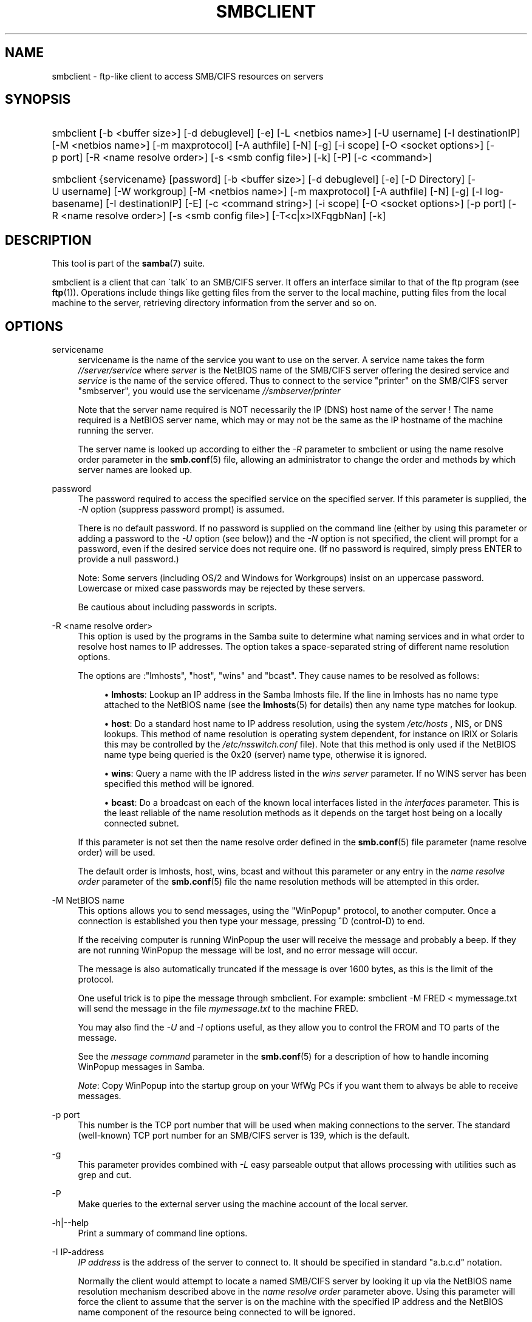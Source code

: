 .\"     Title: smbclient
.\"    Author: 
.\" Generator: DocBook XSL Stylesheets v1.73.2 <http://docbook.sf.net/>
.\"      Date: 01/19/2009
.\"    Manual: User Commands
.\"    Source: Samba 3.0
.\"
.TH "SMBCLIENT" "1" "01/19/2009" "Samba 3\.0" "User Commands"
.\" disable hyphenation
.nh
.\" disable justification (adjust text to left margin only)
.ad l
.SH "NAME"
smbclient - ftp-like client to access SMB/CIFS resources on servers
.SH "SYNOPSIS"
.HP 1
smbclient [\-b\ <buffer\ size>] [\-d\ debuglevel] [\-e] [\-L\ <netbios\ name>] [\-U\ username] [\-I\ destinationIP] [\-M\ <netbios\ name>] [\-m\ maxprotocol] [\-A\ authfile] [\-N] [\-g] [\-i\ scope] [\-O\ <socket\ options>] [\-p\ port] [\-R\ <name\ resolve\ order>] [\-s\ <smb\ config\ file>] [\-k] [\-P] [\-c\ <command>]
.HP 1
smbclient {servicename} [password] [\-b\ <buffer\ size>] [\-d\ debuglevel] [\-e] [\-D\ Directory] [\-U\ username] [\-W\ workgroup] [\-M\ <netbios\ name>] [\-m\ maxprotocol] [\-A\ authfile] [\-N] [\-g] [\-l\ log\-basename] [\-I\ destinationIP] [\-E] [\-c\ <command\ string>] [\-i\ scope] [\-O\ <socket\ options>] [\-p\ port] [\-R\ <name\ resolve\ order>] [\-s\ <smb\ config\ file>] [\-T<c|x>IXFqgbNan] [\-k]
.SH "DESCRIPTION"
.PP
This tool is part of the
\fBsamba\fR(7)
suite\.
.PP
smbclient
is a client that can \'talk\' to an SMB/CIFS server\. It offers an interface similar to that of the ftp program (see
\fBftp\fR(1))\. Operations include things like getting files from the server to the local machine, putting files from the local machine to the server, retrieving directory information from the server and so on\.
.SH "OPTIONS"
.PP
servicename
.RS 4
servicename is the name of the service you want to use on the server\. A service name takes the form
\fI//server/service\fR
where
\fIserver \fR
is the NetBIOS name of the SMB/CIFS server offering the desired service and
\fIservice\fR
is the name of the service offered\. Thus to connect to the service "printer" on the SMB/CIFS server "smbserver", you would use the servicename
\fI//smbserver/printer \fR
.sp
Note that the server name required is NOT necessarily the IP (DNS) host name of the server ! The name required is a NetBIOS server name, which may or may not be the same as the IP hostname of the machine running the server\.
.sp
The server name is looked up according to either the
\fI\-R\fR
parameter to
smbclient
or using the name resolve order parameter in the
\fBsmb.conf\fR(5)
file, allowing an administrator to change the order and methods by which server names are looked up\.
.RE
.PP
password
.RS 4
The password required to access the specified service on the specified server\. If this parameter is supplied, the
\fI\-N\fR
option (suppress password prompt) is assumed\.
.sp
There is no default password\. If no password is supplied on the command line (either by using this parameter or adding a password to the
\fI\-U\fR
option (see below)) and the
\fI\-N\fR
option is not specified, the client will prompt for a password, even if the desired service does not require one\. (If no password is required, simply press ENTER to provide a null password\.)
.sp
Note: Some servers (including OS/2 and Windows for Workgroups) insist on an uppercase password\. Lowercase or mixed case passwords may be rejected by these servers\.
.sp
Be cautious about including passwords in scripts\.
.RE
.PP
\-R <name resolve order>
.RS 4
This option is used by the programs in the Samba suite to determine what naming services and in what order to resolve host names to IP addresses\. The option takes a space\-separated string of different name resolution options\.
.sp
The options are :"lmhosts", "host", "wins" and "bcast"\. They cause names to be resolved as follows:
.sp
.RS 4
.ie n \{\
\h'-04'\(bu\h'+03'\c
.\}
.el \{\
.sp -1
.IP \(bu 2.3
.\}
\fBlmhosts\fR: Lookup an IP address in the Samba lmhosts file\. If the line in lmhosts has no name type attached to the NetBIOS name (see the
\fBlmhosts\fR(5)
for details) then any name type matches for lookup\.
.RE
.sp
.RS 4
.ie n \{\
\h'-04'\(bu\h'+03'\c
.\}
.el \{\
.sp -1
.IP \(bu 2.3
.\}
\fBhost\fR: Do a standard host name to IP address resolution, using the system
\fI/etc/hosts \fR, NIS, or DNS lookups\. This method of name resolution is operating system dependent, for instance on IRIX or Solaris this may be controlled by the
\fI/etc/nsswitch\.conf\fR
file)\. Note that this method is only used if the NetBIOS name type being queried is the 0x20 (server) name type, otherwise it is ignored\.
.RE
.sp
.RS 4
.ie n \{\
\h'-04'\(bu\h'+03'\c
.\}
.el \{\
.sp -1
.IP \(bu 2.3
.\}
\fBwins\fR: Query a name with the IP address listed in the
\fIwins server\fR
parameter\. If no WINS server has been specified this method will be ignored\.
.RE
.sp
.RS 4
.ie n \{\
\h'-04'\(bu\h'+03'\c
.\}
.el \{\
.sp -1
.IP \(bu 2.3
.\}
\fBbcast\fR: Do a broadcast on each of the known local interfaces listed in the
\fIinterfaces\fR
parameter\. This is the least reliable of the name resolution methods as it depends on the target host being on a locally connected subnet\.
.sp
.RE
If this parameter is not set then the name resolve order defined in the
\fBsmb.conf\fR(5)
file parameter (name resolve order) will be used\.
.sp
The default order is lmhosts, host, wins, bcast and without this parameter or any entry in the
\fIname resolve order \fR
parameter of the
\fBsmb.conf\fR(5)
file the name resolution methods will be attempted in this order\.
.RE
.PP
\-M NetBIOS name
.RS 4
This options allows you to send messages, using the "WinPopup" protocol, to another computer\. Once a connection is established you then type your message, pressing ^D (control\-D) to end\.
.sp
If the receiving computer is running WinPopup the user will receive the message and probably a beep\. If they are not running WinPopup the message will be lost, and no error message will occur\.
.sp
The message is also automatically truncated if the message is over 1600 bytes, as this is the limit of the protocol\.
.sp
One useful trick is to pipe the message through
smbclient\. For example: smbclient \-M FRED < mymessage\.txt will send the message in the file
\fImymessage\.txt\fR
to the machine FRED\.
.sp
You may also find the
\fI\-U\fR
and
\fI\-I\fR
options useful, as they allow you to control the FROM and TO parts of the message\.
.sp
See the
\fImessage command\fR
parameter in the
\fBsmb.conf\fR(5)
for a description of how to handle incoming WinPopup messages in Samba\.
.sp
\fINote\fR: Copy WinPopup into the startup group on your WfWg PCs if you want them to always be able to receive messages\.
.RE
.PP
\-p port
.RS 4
This number is the TCP port number that will be used when making connections to the server\. The standard (well\-known) TCP port number for an SMB/CIFS server is 139, which is the default\.
.RE
.PP
\-g
.RS 4
This parameter provides combined with
\fI\-L\fR
easy parseable output that allows processing with utilities such as grep and cut\.
.RE
.PP
\-P
.RS 4
Make queries to the external server using the machine account of the local server\.
.RE
.PP
\-h|\-\-help
.RS 4
Print a summary of command line options\.
.RE
.PP
\-I IP\-address
.RS 4
\fIIP address\fR
is the address of the server to connect to\. It should be specified in standard "a\.b\.c\.d" notation\.
.sp
Normally the client would attempt to locate a named SMB/CIFS server by looking it up via the NetBIOS name resolution mechanism described above in the
\fIname resolve order\fR
parameter above\. Using this parameter will force the client to assume that the server is on the machine with the specified IP address and the NetBIOS name component of the resource being connected to will be ignored\.
.sp
There is no default for this parameter\. If not supplied, it will be determined automatically by the client as described above\.
.RE
.PP
\-E
.RS 4
This parameter causes the client to write messages to the standard error stream (stderr) rather than to the standard output stream\.
.sp
By default, the client writes messages to standard output \- typically the user\'s tty\.
.RE
.PP
\-L
.RS 4
This option allows you to look at what services are available on a server\. You use it as
smbclient \-L host
and a list should appear\. The
\fI\-I \fR
option may be useful if your NetBIOS names don\'t match your TCP/IP DNS host names or if you are trying to reach a host on another network\.
.RE
.PP
\-t terminal code
.RS 4
This option tells
smbclient
how to interpret filenames coming from the remote server\. Usually Asian language multibyte UNIX implementations use different character sets than SMB/CIFS servers (\fIEUC\fR
instead of
\fI SJIS\fR
for example)\. Setting this parameter will let
smbclient
convert between the UNIX filenames and the SMB filenames correctly\. This option has not been seriously tested and may have some problems\.
.sp
The terminal codes include CWsjis, CWeuc, CWjis7, CWjis8, CWjunet, CWhex, CWcap\. This is not a complete list, check the Samba source code for the complete list\.
.RE
.PP
\-b buffersize
.RS 4
This option changes the transmit/send buffer size when getting or putting a file from/to the server\. The default is 65520 bytes\. Setting this value smaller (to 1200 bytes) has been observed to speed up file transfers to and from a Win9x server\.
.RE
.PP
\-e
.RS 4
This command line parameter requires the remote server support the UNIX extensions\. Request that the connection be encrypted\. This is new for Samba 3\.2 and will only work with Samba 3\.2 or above servers\. Negotiates SMB encryption using GSSAPI\. Uses the given credentials for the encryption negotiaion (either kerberos or NTLMv1/v2 if given domain/username/password triple\. Fails the connection if encryption cannot be negotiated\.
.RE
.PP
\-d|\-\-debuglevel=level
.RS 4
\fIlevel\fR
is an integer from 0 to 10\. The default value if this parameter is not specified is 1\.
.sp
The higher this value, the more detail will be logged to the log files about the activities of the server\. At level 0, only critical errors and serious warnings will be logged\. Level 1 is a reasonable level for day\-to\-day running \- it generates a small amount of information about operations carried out\.
.sp
Levels above 1 will generate considerable amounts of log data, and should only be used when investigating a problem\. Levels above 3 are designed for use only by developers and generate HUGE amounts of log data, most of which is extremely cryptic\.
.sp
Note that specifying this parameter here will override the
\fIlog level\fR
parameter in the
\fIsmb\.conf\fR
file\.
.RE
.PP
\-V
.RS 4
Prints the program version number\.
.RE
.PP
\-s <configuration file>
.RS 4
The file specified contains the configuration details required by the server\. The information in this file includes server\-specific information such as what printcap file to use, as well as descriptions of all the services that the server is to provide\. See
\fIsmb\.conf\fR
for more information\. The default configuration file name is determined at compile time\.
.RE
.PP
\-l|\-\-log\-basename=logdirectory
.RS 4
Base directory name for log/debug files\. The extension
\fB"\.progname"\fR
will be appended (e\.g\. log\.smbclient, log\.smbd, etc\.\.\.)\. The log file is never removed by the client\.
.RE
.PP
\-N
.RS 4
If specified, this parameter suppresses the normal password prompt from the client to the user\. This is useful when accessing a service that does not require a password\.
.sp
Unless a password is specified on the command line or this parameter is specified, the client will request a password\.
.sp
If a password is specified on the command line and this option is also defined the password on the command line will be silently ingnored and no password will be used\.
.RE
.PP
\-k
.RS 4
Try to authenticate with kerberos\. Only useful in an Active Directory environment\.
.RE
.PP
\-A|\-\-authentication\-file=filename
.RS 4
This option allows you to specify a file from which to read the username and password used in the connection\. The format of the file is
.sp
.sp
.RS 4
.nf
username = <value>
password = <value>
domain   = <value>
.fi
.RE
.sp
Make certain that the permissions on the file restrict access from unwanted users\.
.RE
.PP
\-U|\-\-user=username[%password]
.RS 4
Sets the SMB username or username and password\.
.sp
If %password is not specified, the user will be prompted\. The client will first check the
\fBUSER\fR
environment variable, then the
\fBLOGNAME\fR
variable and if either exists, the string is uppercased\. If these environmental variables are not found, the username
\fBGUEST\fR
is used\.
.sp
A third option is to use a credentials file which contains the plaintext of the username and password\. This option is mainly provided for scripts where the admin does not wish to pass the credentials on the command line or via environment variables\. If this method is used, make certain that the permissions on the file restrict access from unwanted users\. See the
\fI\-A\fR
for more details\.
.sp
Be cautious about including passwords in scripts\. Also, on many systems the command line of a running process may be seen via the
ps
command\. To be safe always allow
rpcclient
to prompt for a password and type it in directly\.
.RE
.PP
\-n <primary NetBIOS name>
.RS 4
This option allows you to override the NetBIOS name that Samba uses for itself\. This is identical to setting the
\fInetbios name\fR
parameter in the
\fIsmb\.conf\fR
file\. However, a command line setting will take precedence over settings in
\fIsmb\.conf\fR\.
.RE
.PP
\-i <scope>
.RS 4
This specifies a NetBIOS scope that
nmblookup
will use to communicate with when generating NetBIOS names\. For details on the use of NetBIOS scopes, see rfc1001\.txt and rfc1002\.txt\. NetBIOS scopes are
\fIvery\fR
rarely used, only set this parameter if you are the system administrator in charge of all the NetBIOS systems you communicate with\.
.RE
.PP
\-W|\-\-workgroup=domain
.RS 4
Set the SMB domain of the username\. This overrides the default domain which is the domain defined in smb\.conf\. If the domain specified is the same as the servers NetBIOS name, it causes the client to log on using the servers local SAM (as opposed to the Domain SAM)\.
.RE
.PP
\-O socket options
.RS 4
TCP socket options to set on the client socket\. See the socket options parameter in the
\fIsmb\.conf\fR
manual page for the list of valid options\.
.RE
.PP
\-T tar options
.RS 4
smbclient may be used to create
tar(1)
compatible backups of all the files on an SMB/CIFS share\. The secondary tar flags that can be given to this option are :
.sp
.RS 4
.ie n \{\
\h'-04'\(bu\h'+03'\c
.\}
.el \{\
.sp -1
.IP \(bu 2.3
.\}
\fIc\fR
\- Create a tar file on UNIX\. Must be followed by the name of a tar file, tape device or "\-" for standard output\. If using standard output you must turn the log level to its lowest value \-d0 to avoid corrupting your tar file\. This flag is mutually exclusive with the
\fIx\fR
flag\.
.RE
.sp
.RS 4
.ie n \{\
\h'-04'\(bu\h'+03'\c
.\}
.el \{\
.sp -1
.IP \(bu 2.3
.\}
\fIx\fR
\- Extract (restore) a local tar file back to a share\. Unless the \-D option is given, the tar files will be restored from the top level of the share\. Must be followed by the name of the tar file, device or "\-" for standard input\. Mutually exclusive with the
\fIc\fR
flag\. Restored files have their creation times (mtime) set to the date saved in the tar file\. Directories currently do not get their creation dates restored properly\.
.RE
.sp
.RS 4
.ie n \{\
\h'-04'\(bu\h'+03'\c
.\}
.el \{\
.sp -1
.IP \(bu 2.3
.\}
\fII\fR
\- Include files and directories\. Is the default behavior when filenames are specified above\. Causes files to be included in an extract or create (and therefore everything else to be excluded)\. See example below\. Filename globbing works in one of two ways\. See
\fIr\fR
below\.
.RE
.sp
.RS 4
.ie n \{\
\h'-04'\(bu\h'+03'\c
.\}
.el \{\
.sp -1
.IP \(bu 2.3
.\}
\fIX\fR
\- Exclude files and directories\. Causes files to be excluded from an extract or create\. See example below\. Filename globbing works in one of two ways now\. See
\fIr\fR
below\.
.RE
.sp
.RS 4
.ie n \{\
\h'-04'\(bu\h'+03'\c
.\}
.el \{\
.sp -1
.IP \(bu 2.3
.\}
\fIF\fR
\- File containing a list of files and directories\. The
\fIF\fR
causes the name following the tarfile to create to be read as a filename that contains a list of files and directories to be included in an extract or create (and therefore everything else to be excluded)\. See example below\. Filename globbing works in one of two ways\. See
\fIr\fR
below\.
.RE
.sp
.RS 4
.ie n \{\
\h'-04'\(bu\h'+03'\c
.\}
.el \{\
.sp -1
.IP \(bu 2.3
.\}
\fIb\fR
\- Blocksize\. Must be followed by a valid (greater than zero) blocksize\. Causes tar file to be written out in blocksize*TBLOCK (usually 512 byte) blocks\.
.RE
.sp
.RS 4
.ie n \{\
\h'-04'\(bu\h'+03'\c
.\}
.el \{\
.sp -1
.IP \(bu 2.3
.\}
\fIg\fR
\- Incremental\. Only back up files that have the archive bit set\. Useful only with the
\fIc\fR
flag\.
.RE
.sp
.RS 4
.ie n \{\
\h'-04'\(bu\h'+03'\c
.\}
.el \{\
.sp -1
.IP \(bu 2.3
.\}
\fIq\fR
\- Quiet\. Keeps tar from printing diagnostics as it works\. This is the same as tarmode quiet\.
.RE
.sp
.RS 4
.ie n \{\
\h'-04'\(bu\h'+03'\c
.\}
.el \{\
.sp -1
.IP \(bu 2.3
.\}
\fIr\fR
\- Regular expression include or exclude\. Uses regular expression matching for excluding or excluding files if compiled with HAVE_REGEX_H\. However this mode can be very slow\. If not compiled with HAVE_REGEX_H, does a limited wildcard match on \'*\' and \'?\'\.
.RE
.sp
.RS 4
.ie n \{\
\h'-04'\(bu\h'+03'\c
.\}
.el \{\
.sp -1
.IP \(bu 2.3
.\}
\fIN\fR
\- Newer than\. Must be followed by the name of a file whose date is compared against files found on the share during a create\. Only files newer than the file specified are backed up to the tar file\. Useful only with the
\fIc\fR
flag\.
.RE
.sp
.RS 4
.ie n \{\
\h'-04'\(bu\h'+03'\c
.\}
.el \{\
.sp -1
.IP \(bu 2.3
.\}
\fIa\fR
\- Set archive bit\. Causes the archive bit to be reset when a file is backed up\. Useful with the
\fIg\fR
and
\fIc\fR
flags\.
.sp
.RE
\fITar Long File Names\fR
.sp
smbclient\'s tar option now supports long file names both on backup and restore\. However, the full path name of the file must be less than 1024 bytes\. Also, when a tar archive is created,
smbclient\'s tar option places all files in the archive with relative names, not absolute names\.
.sp
\fITar Filenames\fR
.sp
All file names can be given as DOS path names (with \'\e\e\' as the component separator) or as UNIX path names (with \'/\' as the component separator)\.
.sp
\fIExamples\fR
.sp
Restore from tar file
\fIbackup\.tar\fR
into myshare on mypc (no password on share)\.
.sp
smbclient //mypc/yshare "" \-N \-Tx backup\.tar
.sp
Restore everything except
\fIusers/docs\fR
.sp
smbclient //mypc/myshare "" \-N \-TXx backup\.tar users/docs
.sp
Create a tar file of the files beneath
\fI users/docs\fR\.
.sp
smbclient //mypc/myshare "" \-N \-Tc backup\.tar users/docs
.sp
Create the same tar file as above, but now use a DOS path name\.
.sp
smbclient //mypc/myshare "" \-N \-tc backup\.tar users\eedocs
.sp
Create a tar file of the files listed in the file
\fItarlist\fR\.
.sp
smbclient //mypc/myshare "" \-N \-TcF backup\.tar tarlist
.sp
Create a tar file of all the files and directories in the share\.
.sp
smbclient //mypc/myshare "" \-N \-Tc backup\.tar *
.RE
.PP
\-D initial directory
.RS 4
Change to initial directory before starting\. Probably only of any use with the tar \-T option\.
.RE
.PP
\-c command string
.RS 4
command string is a semicolon\-separated list of commands to be executed instead of prompting from stdin\.
\fI \-N\fR
is implied by
\fI\-c\fR\.
.sp
This is particularly useful in scripts and for printing stdin to the server, e\.g\.
\-c \'print \-\'\.
.RE
.SH "OPERATIONS"
.PP
Once the client is running, the user is presented with a prompt :
.PP
smb:\e>
.PP
The backslash ("\e\e") indicates the current working directory on the server, and will change if the current working directory is changed\.
.PP
The prompt indicates that the client is ready and waiting to carry out a user command\. Each command is a single word, optionally followed by parameters specific to that command\. Command and parameters are space\-delimited unless these notes specifically state otherwise\. All commands are case\-insensitive\. Parameters to commands may or may not be case sensitive, depending on the command\.
.PP
You can specify file names which have spaces in them by quoting the name with double quotes, for example "a long file name"\.
.PP
Parameters shown in square brackets (e\.g\., "[parameter]") are optional\. If not given, the command will use suitable defaults\. Parameters shown in angle brackets (e\.g\., "<parameter>") are required\.
.PP
Note that all commands operating on the server are actually performed by issuing a request to the server\. Thus the behavior may vary from server to server, depending on how the server was implemented\.
.PP
The commands available are given here in alphabetical order\.
.PP
? [command]
.RS 4
If
\fIcommand\fR
is specified, the ? command will display a brief informative message about the specified command\. If no command is specified, a list of available commands will be displayed\.
.RE
.PP
! [shell command]
.RS 4
If
\fIshell command\fR
is specified, the ! command will execute a shell locally and run the specified shell command\. If no command is specified, a local shell will be run\.
.RE
.PP
allinfo file
.RS 4
The client will request that the server return all known information about a file or directory (including streams)\.
.RE
.PP
altname file
.RS 4
The client will request that the server return the "alternate" name (the 8\.3 name) for a file or directory\.
.RE
.PP
archive <number>
.RS 4
Sets the archive level when operating on files\. 0 means ignore the archive bit, 1 means only operate on files with this bit set, 2 means only operate on files with this bit set and reset it after operation, 3 means operate on all files and reset it after operation\. The default is 0\.
.RE
.PP
blocksize <number>
.RS 4
Sets the blocksize parameter for a tar operation\. The default is 20\. Causes tar file to be written out in blocksize*TBLOCK (normally 512 byte) units\.
.RE
.PP
cancel jobid0 [jobid1] \.\.\. [jobidN]
.RS 4
The client will request that the server cancel the printjobs identified by the given numeric print job ids\.
.RE
.PP
case_sensitive
.RS 4
Toggles the setting of the flag in SMB packets that tells the server to treat filenames as case sensitive\. Set to OFF by default (tells file server to treat filenames as case insensitive)\. Only currently affects Samba 3\.0\.5 and above file servers with the case sensitive parameter set to auto in the smb\.conf\.
.RE
.PP
cd <directory name>
.RS 4
If "directory name" is specified, the current working directory on the server will be changed to the directory specified\. This operation will fail if for any reason the specified directory is inaccessible\.
.sp
If no directory name is specified, the current working directory on the server will be reported\.
.RE
.PP
chmod file mode in octal
.RS 4
This command depends on the server supporting the CIFS UNIX extensions and will fail if the server does not\. The client requests that the server change the UNIX permissions to the given octal mode, in standard UNIX format\.
.RE
.PP
chown file uid gid
.RS 4
This command depends on the server supporting the CIFS UNIX extensions and will fail if the server does not\. The client requests that the server change the UNIX user and group ownership to the given decimal values\. Note there is currently no way to remotely look up the UNIX uid and gid values for a given name\. This may be addressed in future versions of the CIFS UNIX extensions\.
.RE
.PP
close <fileid>
.RS 4
Closes a file explicitly opened by the open command\. Used for internal Samba testing purposes\.
.RE
.PP
del <mask>
.RS 4
The client will request that the server attempt to delete all files matching
\fImask\fR
from the current working directory on the server\.
.RE
.PP
dir <mask>
.RS 4
A list of the files matching
\fImask\fR
in the current working directory on the server will be retrieved from the server and displayed\.
.RE
.PP
du <filename>
.RS 4
Does a directory listing and then prints out the current disk useage and free space on a share\.
.RE
.PP
echo <number> <data>
.RS 4
Does an SMBecho request to ping the server\. Used for internal Samba testing purposes\.
.RE
.PP
exit
.RS 4
Terminate the connection with the server and exit from the program\.
.RE
.PP
get <remote file name> [local file name]
.RS 4
Copy the file called
\fIremote file name\fR
from the server to the machine running the client\. If specified, name the local copy
\fIlocal file name\fR\. Note that all transfers in
smbclient
are binary\. See also the lowercase command\.
.RE
.PP
getfacl <filename>
.RS 4
Requires the server support the UNIX extensions\. Requests and prints the POSIX ACL on a file\.
.RE
.PP
hardlink <src> <dest>
.RS 4
Creates a hardlink on the server using Windows CIFS semantics\.
.RE
.PP
help [command]
.RS 4
See the ? command above\.
.RE
.PP
history
.RS 4
Displays the command history\.
.RE
.PP
iosize <bytes>
.RS 4
When sending or receiving files, smbclient uses an internal memory buffer by default of size 64512 bytes\. This command allows this size to be set to any range between 16384 (0x4000) bytes and 16776960 (0xFFFF00) bytes\. Larger sizes may mean more efficient data transfer as smbclient will try and use the most efficient read and write calls for the connected server\.
.RE
.PP
lcd [directory name]
.RS 4
If
\fIdirectory name\fR
is specified, the current working directory on the local machine will be changed to the directory specified\. This operation will fail if for any reason the specified directory is inaccessible\.
.sp
If no directory name is specified, the name of the current working directory on the local machine will be reported\.
.RE
.PP
link target linkname
.RS 4
This command depends on the server supporting the CIFS UNIX extensions and will fail if the server does not\. The client requests that the server create a hard link between the linkname and target files\. The linkname file must not exist\.
.RE
.PP
listconnect
.RS 4
Show the current connections held for DFS purposes\.
.RE
.PP
lock <filenum> <r|w> <hex\-start> <hex\-len>
.RS 4
This command depends on the server supporting the CIFS UNIX extensions and will fail if the server does not\. Tries to set a POSIX fcntl lock of the given type on the given range\. Used for internal Samba testing purposes\.
.RE
.PP
logon <username> <password>
.RS 4
Establishes a new vuid for this session by logging on again\. Replaces the current vuid\. Prints out the new vuid\. Used for internal Samba testing purposes\.
.RE
.PP
lowercase
.RS 4
Toggle lowercasing of filenames for the get and mget commands\.
.sp
When lowercasing is toggled ON, local filenames are converted to lowercase when using the get and mget commands\. This is often useful when copying (say) MSDOS files from a server, because lowercase filenames are the norm on UNIX systems\.
.RE
.PP
ls <mask>
.RS 4
See the dir command above\.
.RE
.PP
mask <mask>
.RS 4
This command allows the user to set up a mask which will be used during recursive operation of the mget and mput commands\.
.sp
The masks specified to the mget and mput commands act as filters for directories rather than files when recursion is toggled ON\.
.sp
The mask specified with the mask command is necessary to filter files within those directories\. For example, if the mask specified in an mget command is "source*" and the mask specified with the mask command is "*\.c" and recursion is toggled ON, the mget command will retrieve all files matching "*\.c" in all directories below and including all directories matching "source*" in the current working directory\.
.sp
Note that the value for mask defaults to blank (equivalent to "*") and remains so until the mask command is used to change it\. It retains the most recently specified value indefinitely\. To avoid unexpected results it would be wise to change the value of mask back to "*" after using the mget or mput commands\.
.RE
.PP
md <directory name>
.RS 4
See the mkdir command\.
.RE
.PP
mget <mask>
.RS 4
Copy all files matching
\fImask\fR
from the server to the machine running the client\.
.sp
Note that
\fImask\fR
is interpreted differently during recursive operation and non\-recursive operation \- refer to the recurse and mask commands for more information\. Note that all transfers in
smbclient
are binary\. See also the lowercase command\.
.RE
.PP
mkdir <directory name>
.RS 4
Create a new directory on the server (user access privileges permitting) with the specified name\.
.RE
.PP
more <file name>
.RS 4
Fetch a remote file and view it with the contents of your PAGER environment variable\.
.RE
.PP
mput <mask>
.RS 4
Copy all files matching
\fImask\fR
in the current working directory on the local machine to the current working directory on the server\.
.sp
Note that
\fImask\fR
is interpreted differently during recursive operation and non\-recursive operation \- refer to the recurse and mask commands for more information\. Note that all transfers in
smbclient
are binary\.
.RE
.PP
posix
.RS 4
Query the remote server to see if it supports the CIFS UNIX extensions and prints out the list of capabilities supported\. If so, turn on POSIX pathname processing and large file read/writes (if available),\.
.RE
.PP
posix_encrypt <domain> <username> <password>
.RS 4
This command depends on the server supporting the CIFS UNIX extensions and will fail if the server does not\. Attempt to negotiate SMB encryption on this connection\. If smbclient connected with kerberos credentials (\-k) the arguments to this command are ignored and the kerberos credentials are used to negotiate GSSAPI signing and sealing instead\. See also the \-e option to smbclient to force encryption on initial connection\. This command is new with Samba 3\.2\.
.RE
.PP
posix_open <filename> <octal mode>
.RS 4
This command depends on the server supporting the CIFS UNIX extensions and will fail if the server does not\. Opens a remote file using the CIFS UNIX extensions and prints a fileid\. Used for internal Samba testing purposes\.
.RE
.PP
posix_mkdir <directoryname> <octal mode>
.RS 4
This command depends on the server supporting the CIFS UNIX extensions and will fail if the server does not\. Creates a remote directory using the CIFS UNIX extensions with the given mode\.
.RE
.PP
posix_rmdir <directoryname>
.RS 4
This command depends on the server supporting the CIFS UNIX extensions and will fail if the server does not\. Deletes a remote directory using the CIFS UNIX extensions\.
.RE
.PP
posix_unlink <filename>
.RS 4
This command depends on the server supporting the CIFS UNIX extensions and will fail if the server does not\. Deletes a remote file using the CIFS UNIX extensions\.
.RE
.PP
print <file name>
.RS 4
Print the specified file from the local machine through a printable service on the server\.
.RE
.PP
prompt
.RS 4
Toggle prompting for filenames during operation of the mget and mput commands\.
.sp
When toggled ON, the user will be prompted to confirm the transfer of each file during these commands\. When toggled OFF, all specified files will be transferred without prompting\.
.RE
.PP
put <local file name> [remote file name]
.RS 4
Copy the file called
\fIlocal file name\fR
from the machine running the client to the server\. If specified, name the remote copy
\fIremote file name\fR\. Note that all transfers in
smbclient
are binary\. See also the lowercase command\.
.RE
.PP
queue
.RS 4
Displays the print queue, showing the job id, name, size and current status\.
.RE
.PP
quit
.RS 4
See the exit command\.
.RE
.PP
rd <directory name>
.RS 4
See the rmdir command\.
.RE
.PP
recurse
.RS 4
Toggle directory recursion for the commands mget and mput\.
.sp
When toggled ON, these commands will process all directories in the source directory (i\.e\., the directory they are copying from ) and will recurse into any that match the mask specified to the command\. Only files that match the mask specified using the mask command will be retrieved\. See also the mask command\.
.sp
When recursion is toggled OFF, only files from the current working directory on the source machine that match the mask specified to the mget or mput commands will be copied, and any mask specified using the mask command will be ignored\.
.RE
.PP
rm <mask>
.RS 4
Remove all files matching
\fImask\fR
from the current working directory on the server\.
.RE
.PP
rmdir <directory name>
.RS 4
Remove the specified directory (user access privileges permitting) from the server\.
.RE
.PP
setmode <filename> <perm=[+|\e\-]rsha>
.RS 4
A version of the DOS attrib command to set file permissions\. For example:
.sp
setmode myfile +r
.sp
would make myfile read only\.
.RE
.PP
showconnect
.RS 4
Show the currently active connection held for DFS purposes\.
.RE
.PP
stat file
.RS 4
This command depends on the server supporting the CIFS UNIX extensions and will fail if the server does not\. The client requests the UNIX basic info level and prints out the same info that the Linux stat command would about the file\. This includes the size, blocks used on disk, file type, permissions, inode number, number of links and finally the three timestamps (access, modify and change)\. If the file is a special file (symlink, character or block device, fifo or socket) then extra information may also be printed\.
.RE
.PP
symlink target linkname
.RS 4
This command depends on the server supporting the CIFS UNIX extensions and will fail if the server does not\. The client requests that the server create a symbolic hard link between the target and linkname files\. The linkname file must not exist\. Note that the server will not create a link to any path that lies outside the currently connected share\. This is enforced by the Samba server\.
.RE
.PP
tar <c|x>[IXbgNa]
.RS 4
Performs a tar operation \- see the
\fI\-T \fR
command line option above\. Behavior may be affected by the tarmode command (see below)\. Using g (incremental) and N (newer) will affect tarmode settings\. Note that using the "\-" option with tar x may not work \- use the command line option instead\.
.RE
.PP
blocksize <blocksize>
.RS 4
Blocksize\. Must be followed by a valid (greater than zero) blocksize\. Causes tar file to be written out in
\fIblocksize\fR*TBLOCK (usually 512 byte) blocks\.
.RE
.PP
tarmode <full|inc|reset|noreset>
.RS 4
Changes tar\'s behavior with regard to archive bits\. In full mode, tar will back up everything regardless of the archive bit setting (this is the default mode)\. In incremental mode, tar will only back up files with the archive bit set\. In reset mode, tar will reset the archive bit on all files it backs up (implies read/write share)\.
.RE
.PP
unlock <filenum> <hex\-start> <hex\-len>
.RS 4
This command depends on the server supporting the CIFS UNIX extensions and will fail if the server does not\. Tries to unlock a POSIX fcntl lock on the given range\. Used for internal Samba testing purposes\.
.RE
.PP
volume
.RS 4
Prints the current volume name of the share\.
.RE
.PP
vuid <number>
.RS 4
Changes the currently used vuid in the protocol to the given arbitrary number\. Without an argument prints out the current vuid being used\. Used for internal Samba testing purposes\.
.RE
.SH "NOTES"
.PP
Some servers are fussy about the case of supplied usernames, passwords, share names (AKA service names) and machine names\. If you fail to connect try giving all parameters in uppercase\.
.PP
It is often necessary to use the \-n option when connecting to some types of servers\. For example OS/2 LanManager insists on a valid NetBIOS name being used, so you need to supply a valid name that would be known to the server\.
.PP
smbclient supports long file names where the server supports the LANMAN2 protocol or above\.
.SH "ENVIRONMENT VARIABLES"
.PP
The variable
\fBUSER\fR
may contain the username of the person using the client\. This information is used only if the protocol level is high enough to support session\-level passwords\.
.PP
The variable
\fBPASSWD\fR
may contain the password of the person using the client\. This information is used only if the protocol level is high enough to support session\-level passwords\.
.PP
The variable
\fBLIBSMB_PROG\fR
may contain the path, executed with system(), which the client should connect to instead of connecting to a server\. This functionality is primarily intended as a development aid, and works best when using a LMHOSTS file
.SH "INSTALLATION"
.PP
The location of the client program is a matter for individual system administrators\. The following are thus suggestions only\.
.PP
It is recommended that the smbclient software be installed in the
\fI/usr/local/samba/bin/\fR
or
\fI /usr/samba/bin/\fR
directory, this directory readable by all, writeable only by root\. The client program itself should be executable by all\. The client should
\fINOT\fR
be setuid or setgid!
.PP
The client log files should be put in a directory readable and writeable only by the user\.
.PP
To test the client, you will need to know the name of a running SMB/CIFS server\. It is possible to run
\fBsmbd\fR(8)
as an ordinary user \- running that server as a daemon on a user\-accessible port (typically any port number over 1024) would provide a suitable test server\.
.SH "DIAGNOSTICS"
.PP
Most diagnostics issued by the client are logged in a specified log file\. The log file name is specified at compile time, but may be overridden on the command line\.
.PP
The number and nature of diagnostics available depends on the debug level used by the client\. If you have problems, set the debug level to 3 and peruse the log files\.
.SH "VERSION"
.PP
This man page is correct for version 3\.2 of the Samba suite\.
.SH "AUTHOR"
.PP
The original Samba software and related utilities were created by Andrew Tridgell\. Samba is now developed by the Samba Team as an Open Source project similar to the way the Linux kernel is developed\.
.PP
The original Samba man pages were written by Karl Auer\. The man page sources were converted to YODL format (another excellent piece of Open Source software, available at
ftp://ftp\.icce\.rug\.nl/pub/unix/) and updated for the Samba 2\.0 release by Jeremy Allison\. The conversion to DocBook for Samba 2\.2 was done by Gerald Carter\. The conversion to DocBook XML 4\.2 for Samba 3\.0 was done by Alexander Bokovoy\.
